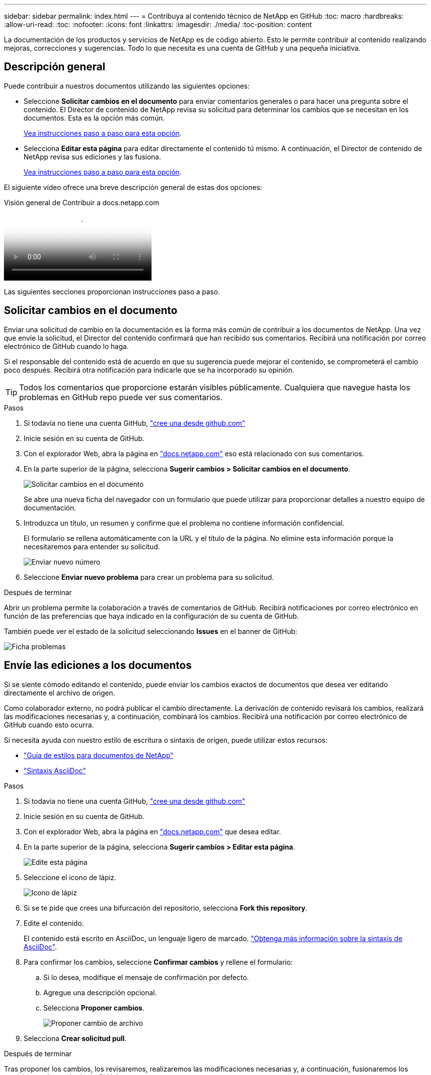 ---
sidebar: sidebar 
permalink: index.html 
---
= Contribuya al contenido técnico de NetApp en GitHub
:toc: macro
:hardbreaks:
:allow-uri-read: 
:toc: 
:nofooter: 
:icons: font
:linkattrs: 
:imagesdir: ./media/
:toc-position: content


[role="lead"]
La documentación de los productos y servicios de NetApp es de código abierto. Esto le permite contribuir al contenido realizando mejoras, correcciones y sugerencias. Todo lo que necesita es una cuenta de GitHub y una pequeña iniciativa.



== Descripción general

Puede contribuir a nuestros documentos utilizando las siguientes opciones:

* Seleccione *Solicitar cambios en el documento* para enviar comentarios generales o para hacer una pregunta sobre el contenido. El Director de contenido de NetApp revisa su solicitud para determinar los cambios que se necesitan en los documentos. Esta es la opción más común.
+
<<Solicitar cambios en el documento,Vea instrucciones paso a paso para esta opción>>.

* Selecciona *Editar esta página* para editar directamente el contenido tú mismo. A continuación, el Director de contenido de NetApp revisa sus ediciones y las fusiona.
+
<<Envíe las ediciones a los documentos,Vea instrucciones paso a paso para esta opción>>.



El siguiente vídeo ofrece una breve descripción general de estas dos opciones:

.Visión general de Contribuir a docs.netapp.com
video::37b6207f-30cd-4517-a80a-b08a0138059b[panopto]
Las siguientes secciones proporcionan instrucciones paso a paso.



== Solicitar cambios en el documento

Enviar una solicitud de cambio en la documentación es la forma más común de contribuir a los documentos de NetApp. Una vez que envíe la solicitud, el Director del contenido confirmará que han recibido sus comentarios. Recibirá una notificación por correo electrónico de GitHub cuando lo haga.

Si el responsable del contenido está de acuerdo en que su sugerencia puede mejorar el contenido, se comprometerá el cambio poco después. Recibirá otra notificación para indicarle que se ha incorporado su opinión.


TIP: Todos los comentarios que proporcione estarán visibles públicamente. Cualquiera que navegue hasta los problemas en GitHub repo puede ver sus comentarios.

.Pasos
. Si todavía no tiene una cuenta GitHub, https://github.com/join["cree una desde github.com"^]
. Inicie sesión en su cuenta de GitHub.
. Con el explorador Web, abra la página en https://docs.netapp.com["docs.netapp.com"] eso está relacionado con sus comentarios.
. En la parte superior de la página, selecciona *Sugerir cambios > Solicitar cambios en el documento*.
+
image:screenshot-request-doc-changes.png["Solicitar cambios en el documento"]

+
Se abre una nueva ficha del navegador con un formulario que puede utilizar para proporcionar detalles a nuestro equipo de documentación.

. Introduzca un título, un resumen y confirme que el problema no contiene información confidencial.
+
El formulario se rellena automáticamente con la URL y el título de la página. No elimine esta información porque la necesitaremos para entender su solicitud.

+
image:screenshot-submit-new-issue.png["Enviar nuevo número"]

. Seleccione *Enviar nuevo problema* para crear un problema para su solicitud.


.Después de terminar
Abrir un problema permite la colaboración a través de comentarios de GitHub. Recibirá notificaciones por correo electrónico en función de las preferencias que haya indicado en la configuración de su cuenta de GitHub.

También puede ver el estado de la solicitud seleccionando *Issues* en el banner de GitHub:

image:screenshot-issues.png["Ficha problemas"]



== Envíe las ediciones a los documentos

Si se siente cómodo editando el contenido, puede enviar los cambios exactos de documentos que desea ver editando directamente el archivo de origen.

Como colaborador externo, no podrá publicar el cambio directamente. La derivación de contenido revisará los cambios, realizará las modificaciones necesarias y, a continuación, combinará los cambios. Recibirá una notificación por correo electrónico de GitHub cuando esto ocurra.

Si necesita ayuda con nuestro estilo de escritura o sintaxis de origen, puede utilizar estos recursos:

* link:style.html["Guía de estilos para documentos de NetApp"]
* link:asciidoc_syntax.html["Sintaxis AsciiDoc"]


.Pasos
. Si todavía no tiene una cuenta GitHub, https://github.com/join["cree una desde github.com"^]
. Inicie sesión en su cuenta de GitHub.
. Con el explorador Web, abra la página en https://docs.netapp.com["docs.netapp.com"] que desea editar.
. En la parte superior de la página, selecciona *Sugerir cambios > Editar esta página*.
+
image:screenshot-edit-this-page.png["Edite esta página"]

. Seleccione el icono de lápiz.
+
image:screenshot-pencil-icon.png["Icono de lápiz"]

. Si se te pide que crees una bifurcación del repositorio, selecciona *Fork this repository*.
. Edite el contenido.
+
El contenido está escrito en AsciiDoc, un lenguaje ligero de marcado. link:asciidoc_syntax.html["Obtenga más información sobre la sintaxis de AsciiDoc"].

. Para confirmar los cambios, seleccione *Confirmar cambios* y rellene el formulario:
+
.. Si lo desea, modifique el mensaje de confirmación por defecto.
.. Agregue una descripción opcional.
.. Selecciona *Proponer cambios*.
+
image:screenshot-propose-change.png["Proponer cambio de archivo"]



. Selecciona *Crear solicitud pull*.


.Después de terminar
Tras proponer los cambios, los revisaremos, realizaremos las modificaciones necesarias y, a continuación, fusionaremos los cambios en el repositorio de GitHub.

Puede ver el estado de la solicitud de extracción seleccionando *pull requests* en el banner de GitHub:

image:screenshot-view-pull-requests.png["Tirar de la pestaña de solicitud"]
